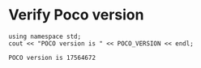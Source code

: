 * Verify Poco version

#+name: check_poco_version
#+header: :exports  results   :results  scalar
#+header: :libs     -lvcpkg_poco
#+header: :includes <iostream> <Poco/Version.h>
#+begin_src C++
using namespace std;
cout << "POCO version is " << POCO_VERSION << endl;
#+end_src

#+RESULTS: check_poco_version
: POCO version is 17564672
